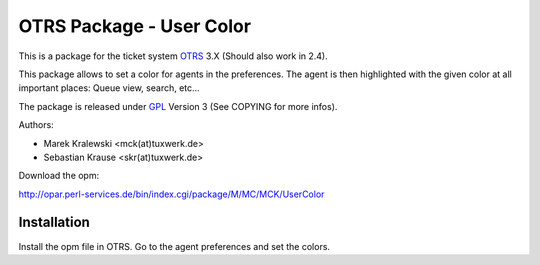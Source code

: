 =====================================
 OTRS Package - User Color
=====================================

This is a package for the ticket system OTRS_ 3.X (Should also 
work in 2.4). 

This package allows to set a color for agents in the preferences. The
agent is then highlighted with the given color at all important places:
Queue view, search, etc...

The package is released under GPL_ Version 3 (See COPYING for more infos).

Authors:

* Marek Kralewski <mck(at)tuxwerk.de>
* Sebastian Krause <skr(at)tuxwerk.de>

Download the opm:

http://opar.perl-services.de/bin/index.cgi/package/M/MC/MCK/UserColor

Installation
------------

Install the opm file in OTRS. Go to the agent preferences and set the colors.

.. _OTRS: http://www.otrs.org
.. _GPL: http://www.gnu.org/copyleft/gpl.html
